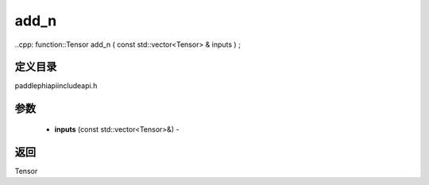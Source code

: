 .. _cn_api_paddle_experimental_add_n:

add_n
-------------------------------

..cpp: function::Tensor add_n ( const std::vector<Tensor> & inputs ) ;

定义目录
:::::::::::::::::::::
paddle\phi\api\include\api.h

参数
:::::::::::::::::::::
	- **inputs** (const std::vector<Tensor>&) - 



返回
:::::::::::::::::::::
Tensor
